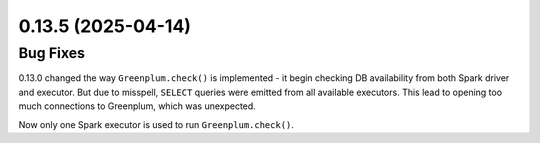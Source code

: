 0.13.5 (2025-04-14)
===================

Bug Fixes
---------

0.13.0 changed the way ``Greenplum.check()`` is implemented - it begin checking DB availability from both Spark driver and executor.
But due to misspell, ``SELECT`` queries were emitted from all available executors. This lead to opening too much connections to Greenplum,
which was unexpected.

Now only one Spark executor is used to run ``Greenplum.check()``.
